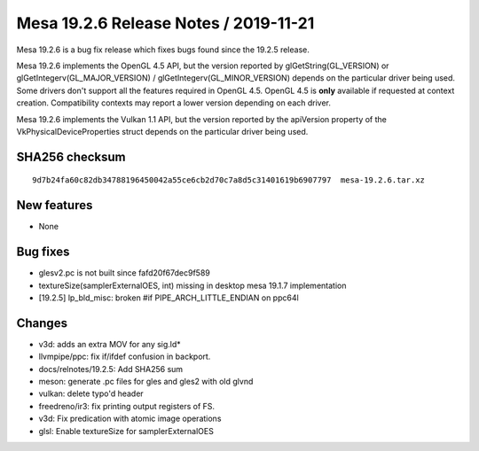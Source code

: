 Mesa 19.2.6 Release Notes / 2019-11-21
======================================

Mesa 19.2.6 is a bug fix release which fixes bugs found since the 19.2.5
release.

Mesa 19.2.6 implements the OpenGL 4.5 API, but the version reported by
glGetString(GL_VERSION) or glGetIntegerv(GL_MAJOR_VERSION) /
glGetIntegerv(GL_MINOR_VERSION) depends on the particular driver being
used. Some drivers don't support all the features required in OpenGL
4.5. OpenGL 4.5 is **only** available if requested at context creation.
Compatibility contexts may report a lower version depending on each
driver.

Mesa 19.2.6 implements the Vulkan 1.1 API, but the version reported by
the apiVersion property of the VkPhysicalDeviceProperties struct depends
on the particular driver being used.

SHA256 checksum
---------------

::

       9d7b24fa60c82db34788196450042a55ce6cb2d70c7a8d5c31401619b6907797  mesa-19.2.6.tar.xz

New features
------------

-  None

Bug fixes
---------

-  glesv2.pc is not built since fafd20f67dec9f589
-  textureSize(samplerExternalOES, int) missing in desktop mesa 19.1.7
   implementation
-  [19.2.5] lp_bld_misc: broken #if PIPE_ARCH_LITTLE_ENDIAN on ppc64l

Changes
-------

-  v3d: adds an extra MOV for any sig.ld\*
-  llvmpipe/ppc: fix if/ifdef confusion in backport.
-  docs/relnotes/19.2.5: Add SHA256 sum
-  meson: generate .pc files for gles and gles2 with old glvnd
-  vulkan: delete typo'd header
-  freedreno/ir3: fix printing output registers of FS.
-  v3d: Fix predication with atomic image operations
-  glsl: Enable textureSize for samplerExternalOES
